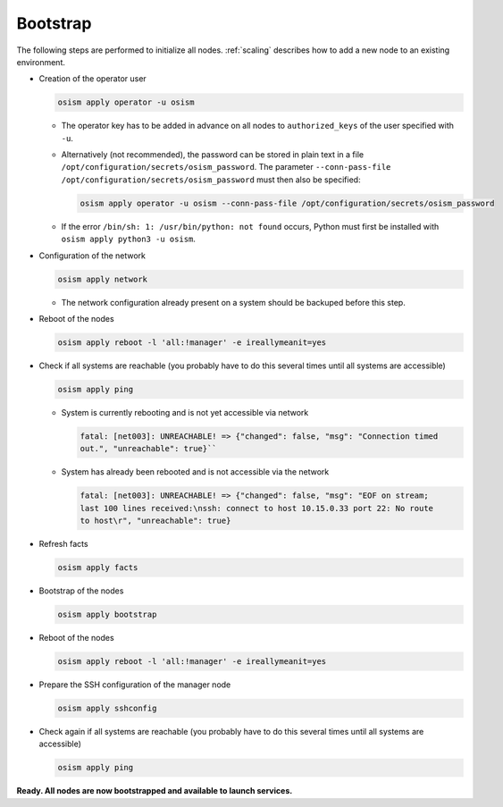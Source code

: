 .. _bootstrap:

=========
Bootstrap
=========

The following steps are performed to initialize all nodes. :ref:`scaling` describes how to
add a new node to an existing environment.

* Creation of the operator user

  .. code-block:: console

     osism apply operator -u osism

  * The operator key has to be added in advance on all nodes to ``authorized_keys`` of the user
    specified with ``-u``.
  * Alternatively (not recommended), the password can be stored in plain text in a file
    ``/opt/configuration/secrets/osism_password``. The parameter
    ``--conn-pass-file /opt/configuration/secrets/osism_password`` must then
    also be specified:

    .. code-block:: console

       osism apply operator -u osism --conn-pass-file /opt/configuration/secrets/osism_password

  * If the error ``/bin/sh: 1: /usr/bin/python: not found`` occurs, Python must first be installed
    with ``osism apply python3 -u osism``.

* Configuration of the network

  .. code-block:: console

     osism apply network

  * The network configuration already present on a system should be backuped before this step.

* Reboot of the nodes

  .. code-block:: console

     osism apply reboot -l 'all:!manager' -e ireallymeanit=yes

* Check if all systems are reachable (you probably have to do this several times until
  all systems are accessible)

  .. code-block:: console

     osism apply ping

  * System is currently rebooting and is not yet accessible via network

    .. code-block:: none

       fatal: [net003]: UNREACHABLE! => {"changed": false, "msg": "Connection timed
       out.", "unreachable": true}``

  * System has already been rebooted and is not accessible via the network

    .. code-block:: none

       fatal: [net003]: UNREACHABLE! => {"changed": false, "msg": "EOF on stream;
       last 100 lines received:\nssh: connect to host 10.15.0.33 port 22: No route
       to host\r", "unreachable": true}

* Refresh facts

  .. code-block:: console

     osism apply facts

* Bootstrap of the nodes

  .. code-block:: console

     osism apply bootstrap

* Reboot of the nodes

  .. code-block:: console

     osism apply reboot -l 'all:!manager' -e ireallymeanit=yes

* Prepare the SSH configuration of the manager node

  .. code-block:: console

     osism apply sshconfig

* Check again if all systems are reachable (you probably have to do this several times
  until all systems are accessible)

  .. code-block:: console

     osism apply ping

**Ready. All nodes are now bootstrapped and available to launch services.**
